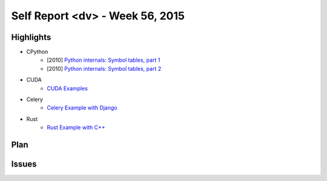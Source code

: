 ========================================
Self Report <dv> - Week 56, 2015
========================================

Highlights
========================================

* CPython
    - [2010] `Python internals: Symbol tables, part 1 <http://eli.thegreenplace.net/2010/09/18/python-internals-symbol-tables-part-1/>`_
    - [2010] `Python internals: Symbol tables, part 2 <http://eli.thegreenplace.net/2010/09/20/python-internals-symbol-tables-part-2>`_

* CUDA
    - `CUDA Examples <https://github.com/wdv4758h/notes/tree/master/gpgpu/cuda/examples/>`_

* Celery
    - `Celery Example with Django <https://github.com/wdv4758h/notes/tree/master/python/examples/celery-and-django/>`_

* Rust
    - `Rust Example with C++ <https://github.com/wdv4758h/notes/tree/master/rust/examples/with-cpp/>`_


Plan
========================================

Issues
========================================
